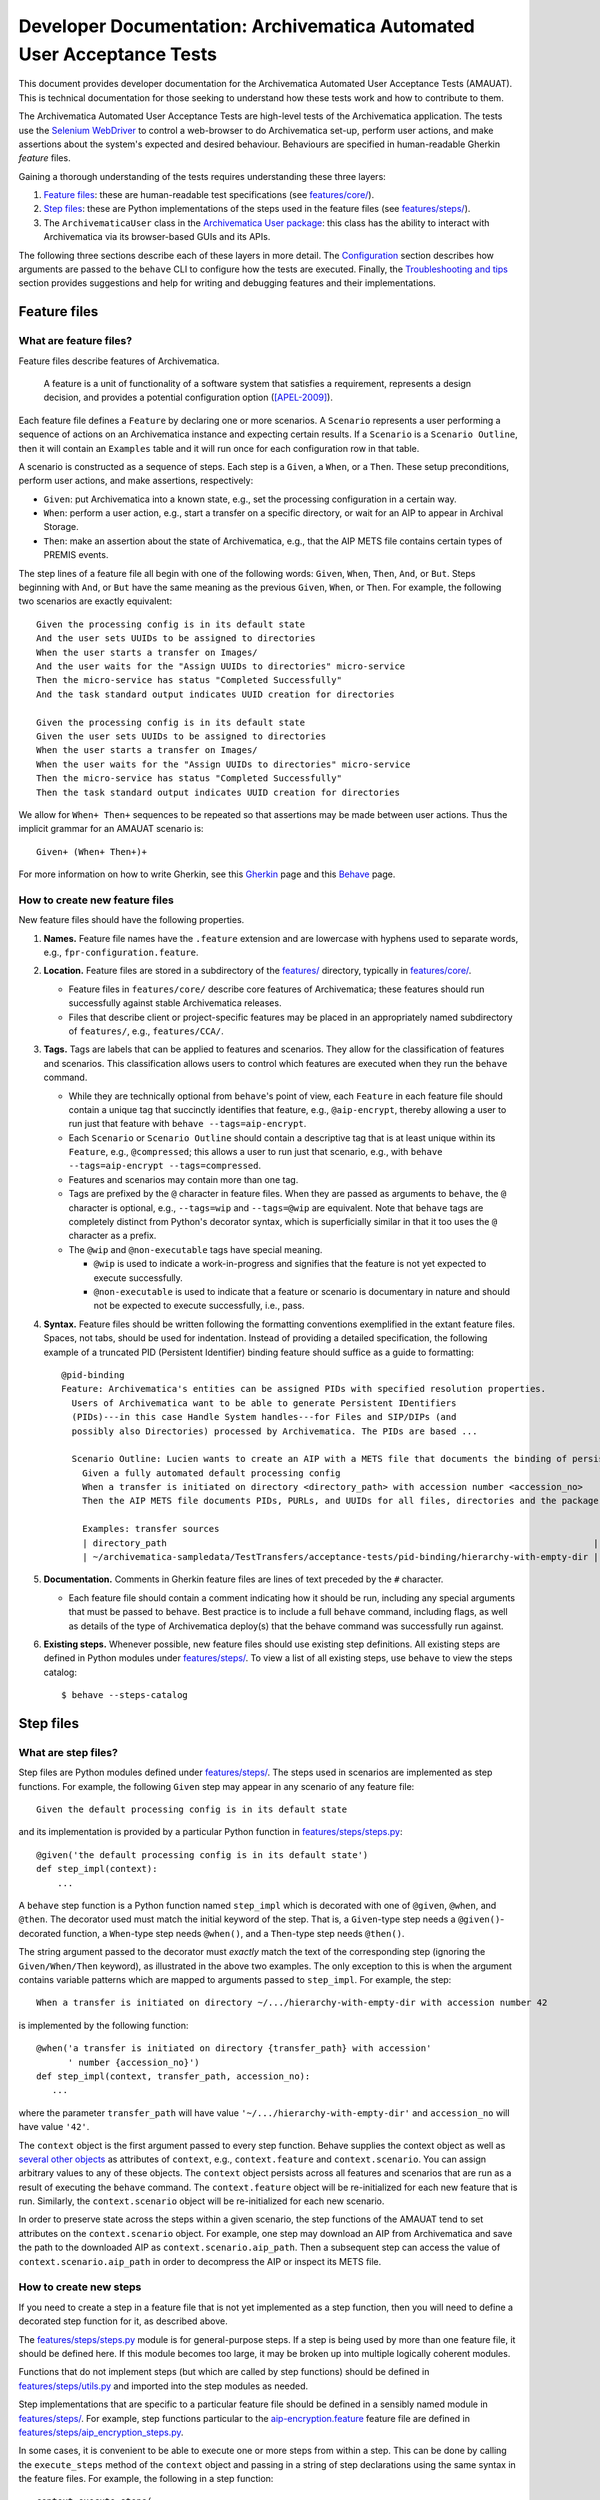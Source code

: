 ================================================================================
  Developer Documentation: Archivematica Automated User Acceptance Tests
================================================================================

This document provides developer documentation for the Archivematica Automated
User Acceptance Tests (AMAUAT). This is technical documentation for those
seeking to understand how these tests work and how to contribute to them.

The Archivematica Automated User Acceptance Tests are high-level tests of the
Archivematica application. The tests use the `Selenium WebDriver`_ to control a
web-browser to do Archivematica set-up, perform user actions, and make
assertions about the system's expected and desired behaviour. Behaviours are
specified in human-readable Gherkin *feature* files.

Gaining a thorough understanding of the tests requires understanding these three
layers:

1. `Feature files`_: these are human-readable test specifications (see
   `features/core/ <../features/core/>`_).
2. `Step files`_: these are Python implementations of the steps used in the
   feature files (see `features/steps/ <../features/steps/>`_).
3. The ``ArchivematicaUser`` class in the `Archivematica User package`_: this
   class has the ability to interact with Archivematica via its browser-based
   GUIs and its APIs.

The following three sections describe each of these layers in more detail. The
`Configuration`_ section describes how arguments are passed to the ``behave``
CLI to configure how the tests are executed. Finally, the `Troubleshooting and
tips`_ section provides suggestions and help for writing and debugging features
and their implementations.


Feature files
================================================================================

What are feature files?
--------------------------------------------------------------------------------

Feature files describe features of Archivematica.

    A feature is a unit of functionality of a software system that satisfies a
    requirement, represents a design decision, and provides a potential
    configuration option ([APEL-2009]_).

Each feature file defines a ``Feature`` by declaring one or more scenarios.
A ``Scenario`` represents a user performing a sequence of actions on an
Archivematica instance and expecting certain results. If a ``Scenario`` is a
``Scenario Outline``, then it will contain an ``Examples`` table and it will
run once for each configuration row in that table.

A scenario is constructed as a sequence of steps. Each step is a ``Given``, a
``When``, or a ``Then``. These setup preconditions, perform user actions, and
make assertions, respectively:

- ``Given``: put Archivematica into a known state, e.g., set the processing
  configuration in a certain way.
- ``When``: perform a user action, e.g., start a transfer on a specific
  directory, or wait for an AIP to appear in Archival Storage.
- ``Then``: make an assertion about the state of Archivematica, e.g., that the
  AIP METS file contains certain types of PREMIS events.

The step lines of a feature file all begin with one of the following words:
``Given``, ``When``, ``Then``, ``And``, or ``But``. Steps beginning with
``And``, or ``But`` have the same meaning as the previous ``Given``, ``When``,
or ``Then``. For example, the following two scenarios are exactly equivalent::

    Given the processing config is in its default state
    And the user sets UUIDs to be assigned to directories
    When the user starts a transfer on Images/
    And the user waits for the "Assign UUIDs to directories" micro-service
    Then the micro-service has status "Completed Successfully"
    And the task standard output indicates UUID creation for directories

    Given the processing config is in its default state
    Given the user sets UUIDs to be assigned to directories
    When the user starts a transfer on Images/
    When the user waits for the "Assign UUIDs to directories" micro-service
    Then the micro-service has status "Completed Successfully"
    Then the task standard output indicates UUID creation for directories

We allow for ``When+ Then+`` sequences to be repeated so that assertions may be
made between user actions. Thus the implicit grammar for an AMAUAT scenario is::

    Given+ (When+ Then+)+

For more information on how to write Gherkin, see this Gherkin_ page and this
Behave_ page.


How to create new feature files
--------------------------------------------------------------------------------

New feature files should have the following properties.

1. **Names.** Feature file names have the ``.feature`` extension and are
   lowercase with hyphens used to separate words, e.g.,
   ``fpr-configuration.feature``.

2. **Location.** Feature files are stored in a subdirectory of the
   `features/ <../features/>`_ directory, typically in
   `features/core/ <../features/core/>`_.

   - Feature files in ``features/core/`` describe core features of
     Archivematica; these features should run successfully against stable
     Archivematica releases.
   - Files that describe client or project-specific features may be placed in
     an appropriately named subdirectory of ``features/``, e.g.,
     ``features/CCA/``.

3. **Tags.** Tags are labels that can be applied to features and scenarios. They
   allow for the classification of features and scenarios. This classification
   allows users to control which features are executed when they run the
   ``behave`` command.

   - While they are technically optional from ``behave``'s point of view, each
     ``Feature`` in each feature file should contain a unique tag that
     succinctly identifies that feature, e.g., ``@aip-encrypt``, thereby
     allowing a user to run just that feature with ``behave
     --tags=aip-encrypt``.
   - Each ``Scenario`` or ``Scenario Outline`` should contain a descriptive tag
     that is at least unique within its ``Feature``, e.g., ``@compressed``;
     this allows a user to run just that scenario, e.g., with ``behave
     --tags=aip-encrypt --tags=compressed``.
   - Features and scenarios may contain more than one tag.
   - Tags are prefixed by the ``@`` character in feature files. When they are
     passed as arguments to ``behave``, the ``@`` character is optional, e.g.,
     ``--tags=wip`` and ``--tags=@wip`` are equivalent. Note that ``behave``
     tags are completely distinct from Python's decorator syntax, which is
     superficially similar in that it too uses the ``@`` character as a prefix.
   - The ``@wip`` and ``@non-executable`` tags have special meaning.

     - ``@wip`` is used to indicate a work-in-progress and signifies that
       the feature is not yet expected to execute successfully.
     - ``@non-executable`` is used to indicate that a feature or scenario is
       documentary in nature and should not be expected to execute successfully,
       i.e., pass.

4. **Syntax.** Feature files should be written following the formatting
   conventions exemplified in the extant feature files. Spaces, not tabs,
   should be used for indentation. Instead of providing a detailed
   specification, the following example of a truncated PID (Persistent
   Identifier) binding feature should suffice as a guide to formatting::

       @pid-binding
       Feature: Archivematica's entities can be assigned PIDs with specified resolution properties.
         Users of Archivematica want to be able to generate Persistent IDentifiers
         (PIDs)---in this case Handle System handles---for Files and SIP/DIPs (and
         possibly also Directories) processed by Archivematica. The PIDs are based ...
       
         Scenario Outline: Lucien wants to create an AIP with a METS file that documents the binding of persistent identifiers to all of the AIP's original files and directories, and to the AIP itself.
           Given a fully automated default processing config
           When a transfer is initiated on directory <directory_path> with accession number <accession_no>
           Then the AIP METS file documents PIDs, PURLs, and UUIDs for all files, directories and the package itself
       
           Examples: transfer sources
           | directory_path                                                                                 | accession_no | empty_dir_rel_path  |
           | ~/archivematica-sampledata/TestTransfers/acceptance-tests/pid-binding/hierarchy-with-empty-dir | 42           | dir2/dir2a/dir2aiii |

5. **Documentation.** Comments in Gherkin feature files are lines of text preceded
   by the ``#`` character.

   - Each feature file should contain a comment indicating how it should be
     run, including any special arguments that must be passed to ``behave``.
     Best practice is to include a full ``behave`` command, including flags, as
     well as details of the type of Archivematica deploy(s) that the behave
     command was successfully run against.

6. **Existing steps.** Whenever possible, new feature files should use existing
   step definitions. All existing steps are defined in Python modules under
   `features/steps/ <../features/steps/>`_. To view a list of all existing
   steps, use ``behave`` to view the steps catalog::

       $ behave --steps-catalog


Step files
================================================================================

What are step files?
--------------------------------------------------------------------------------

Step files are Python modules defined under
`features/steps/ <../features/steps/>`_. The steps used in scenarios are
implemented as step functions. For example, the following ``Given`` step may
appear in any scenario of any feature file::

    Given the default processing config is in its default state

and its implementation is provided by a particular Python function in
`features/steps/steps.py <../features/steps/steps.py>`_::

    @given('the default processing config is in its default state')
    def step_impl(context):
        ...

A ``behave`` step function is a Python function named ``step_impl`` which is
decorated with one of ``@given``, ``@when``, and ``@then``. The decorator used
must match the initial keyword of the step. That is, a ``Given``-type step
needs a ``@given()``-decorated function, a ``When``-type step needs
``@when()``, and a ``Then``-type step needs ``@then()``.

The string argument passed to the decorator must *exactly* match the text of
the corresponding step (ignoring the ``Given/When/Then`` keyword), as
illustrated in the above two examples. The only exception to this is when the
argument contains variable patterns which are mapped to arguments passed to
``step_impl``. For example, the step::

    When a transfer is initiated on directory ~/.../hierarchy-with-empty-dir with accession number 42

is implemented by the following function::

    @when('a transfer is initiated on directory {transfer_path} with accession'
          ' number {accession_no}')
    def step_impl(context, transfer_path, accession_no):
       ...

where the parameter ``transfer_path`` will have value
``'~/.../hierarchy-with-empty-dir'`` and ``accession_no`` will have value
``'42'``.

The ``context`` object is the first argument passed to every step function.
Behave supplies the context object as well as `several other objects`_ as
attributes of ``context``, e.g., ``context.feature`` and ``context.scenario``.
You can assign arbitrary values to any of these objects. The ``context`` object
persists across all features and scenarios that are run as a result of
executing the ``behave`` command. The ``context.feature`` object will be
re-initialized for each new feature that is run. Similarly, the
``context.scenario`` object will be re-initialized for each new scenario.

In order to preserve state across the steps within a given scenario, the step
functions of the AMAUAT tend to set attributes on the ``context.scenario``
object. For example, one step may download an AIP from Archivematica and save
the path to the downloaded AIP as ``context.scenario.aip_path``. Then a
subsequent step can access the value of ``context.scenario.aip_path`` in order
to decompress the AIP or inspect its METS file.


How to create new steps
--------------------------------------------------------------------------------

If you need to create a step in a feature file that is not yet implemented as a
step function, then you will need to define a decorated step function for it,
as described above.

The `features/steps/steps.py <../features/steps/steps.py>`_ module is for
general-purpose steps. If a step is being used by more than one feature file,
it should be defined here. If this module becomes too large, it may be broken
up into multiple logically coherent modules.

Functions that do not implement steps (but which are called by step functions)
should be defined in `features/steps/utils.py <../features/steps/utils.py>`_ and
imported into the step modules as needed.

Step implementations that are specific to a particular feature file should be
defined in a sensibly named module in `features/steps/ <../features/steps/>`_.
For example, step functions particular to the
`aip-encryption.feature <../features/core/aip-encryption.feature>`_
feature file are defined in
`features/steps/aip_encryption_steps.py <../features/steps/aip_encryption_steps.py>`_.

In some cases, it is convenient to be able to execute one or more steps from
within a step. This can be done by calling the ``execute_steps`` method of the
``context`` object and passing in a string of step declarations using the same
syntax in the feature files. For example, the following in a step function::

    context.execute_steps(
        'Given the default processing config is in its default state\n'
        'And there is a standard GPG-encrypted space in the storage service')

would be equivalent to the following in a feature file scenario::

    Given the default processing config is in its default state
    And there is a standard GPG-encrypted space in the storage service

Remember to include the line breaks when calling ``execute_steps`` or it will
not work as expected.



Archivematica User package
================================================================================

The Archivematica User package in ``amuser/`` defines the ``ArchivematicaUser``
class. An ``ArchivematicaUser`` instance has "abilities" which allow it to
interact with an Archivematica instance. For example, it might use its
``browser`` ability to navigate to a particular page and click on a certain
link, its ``api`` ability to make API requests to the Archivematica instance,
or its ``docker`` or ``ssh`` abilities in order to inspect the state of some
internal artifact created by the Archivematica instance.

The step functions described in the section above can access the
``ArchivematicaUser`` instance using the ``am_user`` attribute of the
``context`` object. For example, in the step function for ``When the user
downloads the AIP`` (in `steps.py <../features/steps/steps.py>`_) the AIP is
downloaded by using the Archivematica User's API ability and calling
``context.am_user.api.download_aip(...)``.

The ``ArchivematicaUser`` class and its abilities are structured using
composition and inheritance. The itemization below provides an overview of the
code structure as a guide for implementing new abilities or debugging existing
ones.

- `amuser/amuser.py <../amuser/amuser.py>`_: defines the ``ArchivematicaUser``
  class (which inherits from `amuser/base.py::Base <../amuser/base.py>`_) with
  the following instance attributes representing abilities:

  - ``.browser``: the browser ability that uses Selenium to interact with
    Archivematica via its web interfaces.
  - ``.ssh``: the SSH ability that spawns subprocesses to make ``scp`` or
    ``ssh`` calls.
  - ``.docker``: the docker ability that spawns subprocesses to make calls to
    ``docker`` or ``docker-compose``.
  - ``.localfs``: the localfs ability that makes posible to retrieve files
    when ``docker cp`` or ``scp`` are not available, e.g. when ``behave`` can
    be executed in the same machine where Archivematica is installed or inside
    a container with access to the needed assets like it is done in the
    Archivematica development environment based in Docker Compose.
  - ``.api``: the API ability that uses Python's Requests library to make API
    requests to Archivematica endpoints.
  - ``.mets``: the METS ability that can parse Archivematica METS files and
    make assertions about them.

- `amuser/base.py <../amuser/base.py>`_: defines the ``Base`` class, which is a
  super-class of ``ArchivematicaUser`` as well as of all of the ability
  classes, e.g., the ``ArchivematicaSeleniumAbility`` class that implements the
  browser ability.  The ``Base`` class does the following:

  - Initializes all of the URL getters as configured in
    `amuser/urls.py <../amuser/urls.py>`_. For example, ``Base`` uses the tuple
    ``('get_ingest_url', '{}ingest/')`` from ``urls.py`` to give all of its
    sub-class instances the ability to call ``self.get_ingest_url()`` in order
    to get the URL of the Ingest tab.

- `amuser/utils.py <../amuser/utils.py>`_: contains general-purpose functions
  used by various Archivematica User classes.

- `amuser/am_browser_ability.py <../amuser/am_browser_ability>`_: defines the
  ``ArchivematicaBrowserAbility`` class, which implements the ability to use a
  browser to interact with Archivematica; i.e., ``am_user.browser`` is an
  instance of ``ArchivematicaBrowserAbility``.

  - Has these super-classes:

    - ``ArchivematicaBrowserAuthenticationAbility``
    - ``ArchivematicaBrowserTransferIngestAbility``
    - ``ArchivematicaBrowserStorageServiceAbility``
    - ``ArchivematicaBrowserPreservationPlanningAbility``

  - Defines functionality for interacting with the following components of
    Archivematica. (If the class becomes too large, some of this functionality
    may be moved to other (super-)classes.)

    - Archival Storage tab (e.g., request AIP deletion)
    - Transfer Backlog tab (e.g., wait for a transfer to appear)
    - Administration tab (e.g., configure a Handle server client)
    - Processing Configuration (e.g., set a particular processing configuration
      option)
    - Installer (e.g., handle a new Archivematica installation's configuration,
      e.g., registering the SS's API key, etc.)

- `amuser/am_browser_auth_ability.py <../amuser/am_browser_auth_ability>`_:
  defines the ``ArchivematicaBrowserAuthenticationAbility`` which can login to
  an Archivematica instance or a Storage Service instance.

- `amuser/am_browser_transfer_ingest_ability.py <../amuser/am_browser_transfer_ingest_ability.py>`_:
  defines the ``ArchivematicaBrowserTransferIngestAbility`` class which defines
  abilities that are common to the Transfer and Ingest tabs, e.g., waiting for a
  micro-service to appear, or making a choice at a particular decision point.

  - Has these super-classes:

    - ``ArchivematicaBrowserJobsTasksAbility``
    - ``ArchivematicaBrowserFileExplorerAbility``
    - ``ArchivematicaBrowserTransferAbility``
    - ``ArchivematicaBrowserIngestAbility)``

- `amuser/am_browser_jobs_tasks_ability.py <../amuser/am_browser_jobs_tasks_ability.py>`_:
  defines the ``ArchivematicaBrowserJobsTasksAbility`` class which defines
  abilities related to interacting with Jobs and Tasks via the GUI, e.g.,
  getting the output of a job (e.g., ``Completed successfully``) or parsing all
  of the tasks of a job into a Python dict.

- `amuser/am_browser_file_explorer_ability.py <../amuser/am_browser_file_explorer_ability.py>`_:
  defines the ``ArchivematicaBrowserFileExplorerAbility`` class which defines
  abilities related to interacting with Archivematica's file explorer GUIs,
  e.g., for selecting a transfer source directory.

- `amuser/am_browser_transfer_ability.py <../amuser/am_browser_transfer_ability.py>`_:
  defines the ``ArchivematicaBrowserTransferAbility`` class which defines
  abilities specific to interacting with the Transfer tab, e.g., starting and
  approving a transfer.

- `amuser/am_browser_ingest_ability.py <../amuser/am_browser_ingest_ability.py>`_:
  defines the ``ArchivematicaBrowserIngestAbility`` class which defines
  abilities specific to interacting with the Ingest tab, e.g., getting a SIP
  UUID given the name of the corresponding transfer, adding metadata to an AIP,
  or parsing the normalization report.

- `amuser/am_browser_ss_ability.py <../amuser/am_browser_ss_ability.py>`_:
  defines the ``ArchivematicaBrowserStorageServiceAbility`` class for
  interacting with the Storage Service GUI, e.g., approving AIP deletion
  requests, searching for an AIP, or viewing and mutating spaces and locations.

- `amuser/am_browser_preservation_planning_ability.py <../amuser/am_browser_preservation_planning_ability.py>`_:
  defines the ``ArchivematicaBrowserPreservationPlanningAbility`` class for
  interacting with Archivematica's Format Policy Registry (FPR), e.g., to
  search for rules, ensure that certain rules or commands exist, modify
  existing rules or commands, etc.

- `amuser/selenium_ability.py <../amuser/selenium_ability.py>`_: defines the
  ``ArchivematicaSeleniumAbility`` class which implements general browser
  actions like navigating to a page or waiting for DOM elements to appear, or
  Selenium-specific actions like instantiating a driver. All of the classes
  that involve browser interaction sub-class ``ArchivematicaSeleniumAbility``.

- `amuser/am_api_ability.py <../amuser/am_api_ability.py>`_: defines the
  ``ArchivematicaAPIAbility`` class which uses the Python ``requests`` library
  to make requests to Archivematica's API endpoints in order to do things like
  download AIPs or their pointer files. *Note: the functionality implemented in
  this module would be a good candidate for a tool that could make use of an
  "Archivematica Client" Python library, which could be based on this code as
  well as that defined in the* `Automation Tools`_ *project.*

- `amuser/am_docker_ability.py <../amuser/am_docker_ability.py>`_: defines the
  ``ArchivematicaDockerAbility`` class which uses Python's ``subprocess``
  module to execute the ``docker-compose`` or ``docker`` command-line tools in
  order to do things like query the MySQL database directly, determine which
  containers are running, or copy files directly from an Archivematica
  container. Note that the ``docker`` ability implemented by this class assumes
  that the Archivematica instance being tested was deployed locally using
  Docker Compose and the am.git repository; the Acceptance Tests will know
  whether this is the case based on the configuration passed when ``behave`` is
  called.

- `amuser/am_mets_ability.py <../amuser/am_mets_ability.py>`_: defines the
  ``ArchivematicaMETSAbility`` class which defines METS-specific abilities like
  returning all of the PREMIS events defined in a METS file. *Note: This module
  might make good use of the* `METS Reader-Writer`_ *library.*

- `amuser/am_ssh_ability.py <../amuser/am_ssh_ability.py>`_: defines the
  ``ArchivematicaSSHAbility`` class which uses the Python ``subprocess`` module
  to execute ``scp`` commands that, for example, copy files or directories from
  a remote Archivematica instance to the machine running the tests.

- `amuser/constants.py <../amuser/constants.py>`_: this module defines constants
  that are useful throughout the Archivematica User package, e.g., CSS
  selectors, default values like URLs or authentication strings, useful UUIDs,
  mappings between micro-service names and their groups, etc.


.. _configuration:

Configuration
================================================================================

The Python module `features/environment.py <../features/environment.py>`_
defines a ``before_scenario`` function which is a hook that Behave_ calls
before each scenario is run. Each time this function is called, it instantiates
a new ``ArchivematicaUser`` instance and passes in parameters to configure that
instance. These parameters are controlled by defaults, unless those defaults
are overridden by "behave userdata", i.e., command-line options of the form
``-D option-name=value``. For example, to configure the tests to target an
Archivematica instance at URL ``http://my-am-instance.org/`` and to use the
Firefox web browser instead of the default Chrome::

    $ behave \
          -D am_url=http://my-am-instance.org/ \
          -D driver_name=Firefox



Troubleshooting and tips
================================================================================


How do I debug very long-running tests?
--------------------------------------------------------------------------------

Sometimes a test runs for several minutes getting Archivematica into a certain
state and performing user actions, e.g., creating an AIP and re-ingesting it,
before making any assertions, e.g., about the contents of the METS file. Then,
if one of those assertions fails because its code contains a bug, it would
appear necessary to run the entire test again in order to debug the new
assertion code. Often there is a simple strategy to avoid this.

1. First, comment out all steps prior to the assertion step in the feature
   file.
2. Then, modify the step function that implements the assertion so that it
   references the AIP or transfer that has already been created in the original
   run of the test. Assuming the original transfer had the name
   ``BagTransfer123`` and the SIP created has UUID
   ``96552612-fdbb-4e91-88db-eeda1e8dd89d``, temporarily adding the following
   two lines to the beginning of the step function will usually suffice::

       context.scenario.transfer_name = 'BagTransfer123'
       context.scenario.sip_uuid = '96552612-fdbb-4e91-88db-eeda1e8dd89d'

3. Finally, re-running ``behave`` should result in just the assertion step
   running on the previously created SIP/AIP.


How do I run the tests of the tests?
--------------------------------------------------------------------------------

The Python code in ``features/steps/`` and ``amuser/`` should adhere to `PEP
8`_. To test this locally, make sure you have tox_ and Pylint_ installed and
then call ``tox`` to run the tests on the tests::

    $ pip install -r requirements/test.txt
    $ tox


How long does it take to run the tests?
--------------------------------------------------------------------------------

The time required to run the AMUAT tests depends on how many and which tests
are being run, as well as the resources behind the Archivematica instance being
tested. A very approximate rule of thumb is 5 minutes for each run of each
scenario.

`This issue`_ documents the commands used to run all of the tests expected to
pass against Archivematica version 1.7. The total runtime of all of the tests
documented there was approximately 1.5 hours.


How are the tests run in practice?
--------------------------------------------------------------------------------

The AMUAT tests have *not* yet been formally incorporated into Archivematica's
manual or automated release processes. However, we are working on a Continuous
Integration (CI) system that will run the relevant tests based on
appropriate triggers.

In the 1.7 release, we manually ran all of the relevant tests against the final
release candidate and confirmed that they passed. The tags flag used was::

    --tags=mo-aip-reingest,icc,ipc,tpc,picc,uuids-dirs,premis-events,pid-binding,aip-encrypt-mirror,aip-encrypt

which corresponds to running all of the following feature files:

- mo-aip-reingest = `metadata-only-aip-reingest.feature <../features/core/metadata-only-aip-reingest.feature>`_
- icc = `ingest-mkv-conformance.feature <../features/core/ingest-mkv-conformance.feature>`_
- ipc = `ingest-policy-check.feature <../features/core/ingest-policy-check.feature>`_
- tpc = `transfer-policy-check.feature <../features/core/transfer-policy-check.feature>`_
- picc = `transfer-mkv-conformance.feature <../features/core/transfer-mkv-conformance.feature>`_
- uuids-dirs = `uuids-for-directories.feature <../features/core/uuids-for-directories.feature>`_
- premis-events = `premis-events.feature <../features/core/premis-events.feature>`_
- pid-binding = `pid-binding.feature <../features/core/pid-binding.feature>`_
- aip-encrypt-mirror = `aip-encryption-mirror.feature <../features/core/aip-encryption-mirror.feature>`_
- aip-encrypt = `aip-encryption.feature <../features/core/aip-encryption.feature>`_

In future releases we will continue to run these tests in order to prevent
regressions and confirm the correct functioning of new features. Exactly how
that happens will be documented in more detail here as our Continuous
Integration and Continuous Delivery (CI/CD) processes mature.



.. _`This issue`: https://github.com/artefactual/archivematica/issues/942
.. _`PEP 8`: https://www.python.org/dev/peps/pep-0008/
.. _`tox`: https://tox.readthedocs.io/en/latest/
.. _`Pylint`: https://www.pylint.org/
.. _Archivematica: https://github.com/artefactual/archivematica
.. _Behave: http://behave.readthedocs.io/en/latest/
.. _Gherkin: https://github.com/cucumber/cucumber/wiki/Gherkin
.. _`Selenium WebDriver`: https://www.seleniumhq.org/projects/webdriver/
.. _Requests: http://docs.python-requests.org/en/master/
.. _TightVNC: http://www.tightvnc.com/vncserver.1.php
.. _`deploy pub`: https://github.com/artefactual/deploy-pub.git
.. _`Archivematica Docker Compose deployment method`: https://github.com/artefactual-labs/am/tree/master/compose
.. _`METS Reader-Writer`: https://github.com/artefactual-labs/mets-reader-writer
.. _`Automation Tools`: https://github.com/artefactual/automation-tools
.. _`several other objects`: http://behave.readthedocs.io/en/latest/api.html#detecting-that-user-code-overwrites-behave-context-attributes

.. [APEL-2009] Sven Apel and Christian Kästner 2009. An Overview of Feature-Oriented Software Development (http://www.jot.fm/issues/issue_2009_07/column5/)
